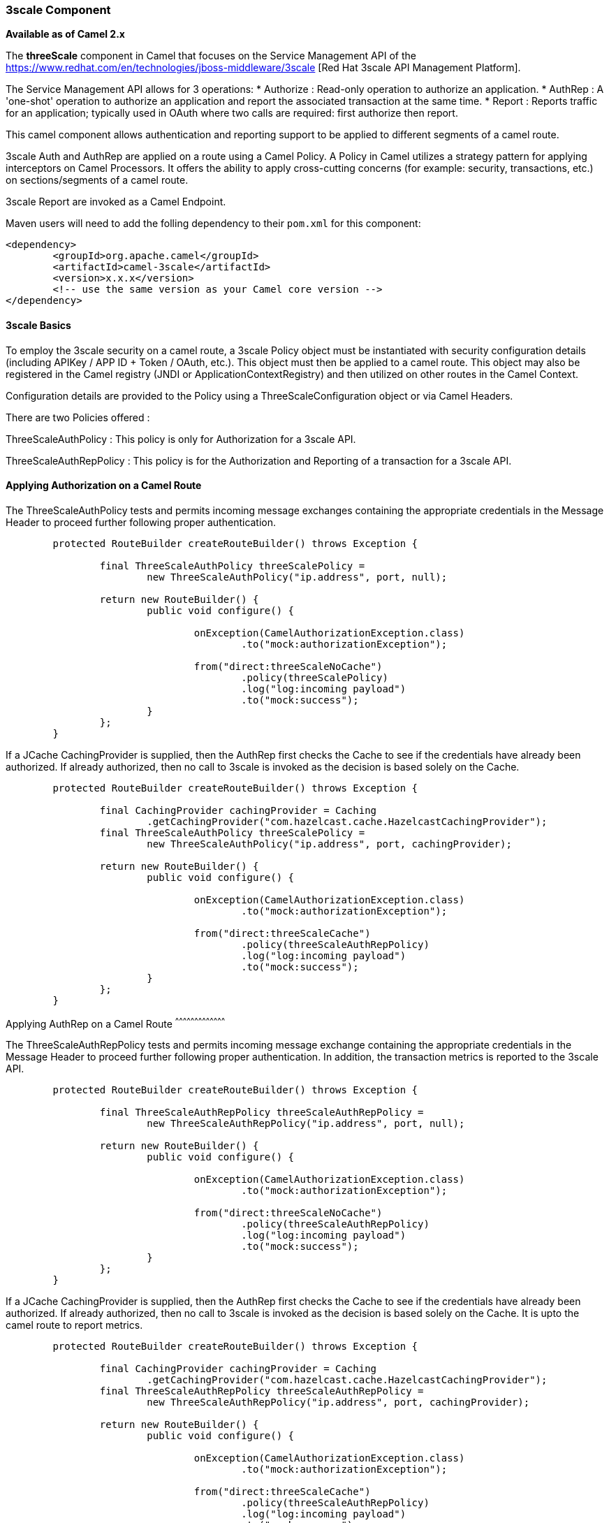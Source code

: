 [[ThreeScale-ThreeScaleComponent]]

3scale Component
~~~~~~~~~~~~~~~~

*Available as of Camel 2.x*

The *threeScale* component in Camel that focuses on the Service Management API of the 
https://www.redhat.com/en/technologies/jboss-middleware/3scale [Red Hat 3scale API Management Platform].

The Service Management API allows for 3 operations:
* Authorize : Read-only operation to authorize an application.
* AuthRep : A 'one-shot' operation to authorize an application and report the associated transaction
at the same time.
* Report : Reports traffic for an application; typically used in OAuth where two calls are required:
first authorize then report.

This camel component allows authentication and reporting support to be applied to different
segments of a camel route.

3scale Auth and AuthRep are applied on a route using a Camel Policy. A Policy in Camel utilizes
a strategy pattern for applying interceptors on Camel Processors. It offers the ability to apply
cross-cutting concerns (for example: security, transactions, etc.) on sections/segments of a
camel route.

3scale Report are invoked as a Camel Endpoint.

Maven users will need to add the folling dependency to their `pom.xml` for this component:

[source,xml]
----------------------------------------------------------
<dependency>
	<groupId>org.apache.camel</groupId>
	<artifactId>camel-3scale</artifactId>
	<version>x.x.x</version>
	<!-- use the same version as your Camel core version -->
</dependency>
----------------------------------------------------------

[[ThreeScale-ThreeScaleBasics]]
3scale Basics
^^^^^^^^^^^^^

To employ the 3scale security on a camel route, a 3scale Policy object must be instantiated
with security configuration details (including APIKey / APP ID + Token / OAuth, etc.). This
object must then be applied to a camel route. This object may also be registered in the 
Camel registry (JNDI or ApplicationContextRegistry) and then utilized on other routes in 
the Camel Context.

Configuration details are provided to the Policy using a ThreeScaleConfiguration object or
via Camel Headers.

There are two Policies offered :

ThreeScaleAuthPolicy : This policy is only for Authorization for a 3scale API.

ThreeScaleAuthRepPolicy : This policy is for the Authorization and Reporting of a 
transaction for a 3scale API.

[[ThreeScale-ApplyingAuthorizationonaCamelRoute]]
Applying Authorization on a Camel Route
^^^^^^^^^^^^^^^^^^^^^^^^^^^^^^^^^^^^^^^

The ThreeScaleAuthPolicy tests and permits incoming message exchanges containing the 
appropriate credentials in the Message Header to proceed further following proper 
authentication.

[source,java]
---------------------------------------------------------------------------------------
	protected RouteBuilder createRouteBuilder() throws Exception {
	
		final ThreeScaleAuthPolicy threeScalePolicy = 
			new ThreeScaleAuthPolicy("ip.address", port, null);
			
		return new RouteBuilder() {
			public void configure() {
			
				onException(CamelAuthorizationException.class)
					.to("mock:authorizationException");

				from("direct:threeScaleNoCache")
					.policy(threeScalePolicy)
					.log("log:incoming payload")
					.to("mock:success");
			}
		};
	}
---------------------------------------------------------------------------------------

If a JCache CachingProvider is supplied, then the AuthRep first checks the Cache to
see if the credentials have already been authorized.  If already authorized, then
no call to 3scale is invoked as the decision is based solely on the Cache.

[source,java]
---------------------------------------------------------------------------------------
	protected RouteBuilder createRouteBuilder() throws Exception {
	
		final CachingProvider cachingProvider = Caching
			.getCachingProvider("com.hazelcast.cache.HazelcastCachingProvider");
		final ThreeScaleAuthPolicy threeScalePolicy = 
			new ThreeScaleAuthPolicy("ip.address", port, cachingProvider);
			
		return new RouteBuilder() {
			public void configure() {
			
				onException(CamelAuthorizationException.class)
					.to("mock:authorizationException");

				from("direct:threeScaleCache")
					.policy(threeScaleAuthRepPolicy)
					.log("log:incoming payload")
					.to("mock:success");
			}
		};
	}


---------------------------------------------------------------------------------------

[[ThreeScale-ApplyingAuthReponaCamelRoute]]
Applying AuthRep on a Camel Route
^^^^^^^^^^^^^^^^^^^^^^^^^^^^^^^^^^^^^^^

The ThreeScaleAuthRepPolicy tests and permits incoming message exchange containing the
appropriate credentials in the Message Header to proceed further following proper
authentication. In addition, the transaction metrics is reported to the 3scale API.

[source,java]
---------------------------------------------------------------------------------------
	protected RouteBuilder createRouteBuilder() throws Exception {
	
		final ThreeScaleAuthRepPolicy threeScaleAuthRepPolicy = 
			new ThreeScaleAuthRepPolicy("ip.address", port, null);
			
		return new RouteBuilder() {
			public void configure() {
			
				onException(CamelAuthorizationException.class)
					.to("mock:authorizationException");

				from("direct:threeScaleNoCache")
					.policy(threeScaleAuthRepPolicy)
					.log("log:incoming payload")
					.to("mock:success");
			}
		};
	}
---------------------------------------------------------------------------------------

If a JCache CachingProvider is supplied, then the AuthRep first checks the Cache to
see if the credentials have already been authorized.  If already authorized, then
no call to 3scale is invoked as the decision is based solely on the Cache.  It is
upto the camel route to report metrics.

[source,java]
---------------------------------------------------------------------------------------
	protected RouteBuilder createRouteBuilder() throws Exception {
	
		final CachingProvider cachingProvider = Caching
			.getCachingProvider("com.hazelcast.cache.HazelcastCachingProvider");
		final ThreeScaleAuthRepPolicy threeScaleAuthRepPolicy = 
			new ThreeScaleAuthRepPolicy("ip.address", port, cachingProvider);
			
		return new RouteBuilder() {
			public void configure() {
			
				onException(CamelAuthorizationException.class)
					.to("mock:authorizationException");

				from("direct:threeScaleCache")
					.policy(threeScaleAuthRepPolicy)
					.log("log:incoming payload")
					.to("mock:success");
			}
		};
	}
---------------------------------------------------------------------------------------

[[ThreeScale-ApplyingAuthRepOnaCamelRouteAndAsyncRep]]
Applying AuthRep on a Camel Route and Asynchronously Report Metrics
^^^^^^^^^^^^^^^^^^^^^^^^^^^^^^^^^^^^^^^^^^^^^^^^^^^^^^^^^^^^^^^^^^^

In this example, the route is still governed by the ThreeScaleAuthRepPolicy and
the JCache, but when the Cache is used for authentication a Header then an
asynchronous Camel Route is executed to Report Metrics.

This allows for the most efficient means of executing the route, as the 
cache is used to determine authorization.  Asynchronously, the Cache is
updated with the latest authorization state.


[source,java]
---------------------------------------------------------------------------------------
	protected RouteBuilder createRouteBuilder() throws Exception {
	
		final CachingProvider cachingProvider = Caching
			.getCachingProvider("com.hazelcast.cache.HazelcastCachingProvider");
		final ThreeScaleAuthRepPolicy threeScaleAuthRepPolicy = 
			new ThreeScaleAuthRepPolicy("ip.address", port, cachingProvider);
			
		return new RouteBuilder() {
			public void configure() {
			
				onException(CamelAuthorizationException.class)
					.to("mock:authorizationException");

				from("direct:threeScale")
					.policy(threeScaleAuthRepPolicy)
					.choice()
						.when(header(ThreeScaleConstants.THREE_SCALE_CACHE_USED).isEqualTo(Boolean.TRUE))
							.log("log:3scale Cache Used")
							.to("seda:asyncInvoke3scale")
						.otherwise()
							.log("log:3Scale Invoked");
				
				from("seda:asyncInvoke3scale")
					.to("threescale-report:saasAdmin?serverHost=ip.address&serverPort=port");
					
			}
		};
	}

---------------------------------------------------------------------------------------

[[ThreeScale-SendingMessagestoRoutesSecuredByAThreeScalePolicy]]
Sending Messages to Camel Routes secured by a ThreeScalePolicy
^^^^^^^^^^^^^^^^^^^^^^^^^^^^^^^^^^^^^^^^^^^^^^^^^^^^^^^^^^^^^^

Messages and Messages Exchanges sent along the camel route where the security
policy is applied need to be accompanied by a Exchange Headers.

Given below is an example of how a request may by sent using a ProducerTemplate
in Camel along with the appropriate Headers.

[source,java]
---------------------------------------------------------------------------------------

	@Test
	public void testThreeScaleAuthorization() throws Exception {
		
		successEndpoint.expectedMessageCount(1);
		failureEndpoint.expectedMessageCount(0);
		
		Map<String, Object> headerMap = new HashMap<String, Object>();
		headerMap.put(ThreeScaleConstants.THREE_SCALE_SERVICE_ID, SERVICE_ID);
		headerMap.put(ThreeScaleConstants.THREE_SCALE_SERVICE_TOKEN, SERVICE_TOKEN);
		headerMap.put(ThreeScaleConstants.THREE_SCALE_API_KEY, API_KEY);
		
		template.sendBodyAndHeaders("direct:threeScaleAuthorization", "Body", headerMap);
		
		successEndpoint.assertIsSatisfied();
		failureEndpoint.assertIsSatisfied();	
		
	}

---------------------------------------------------------------------------------------




